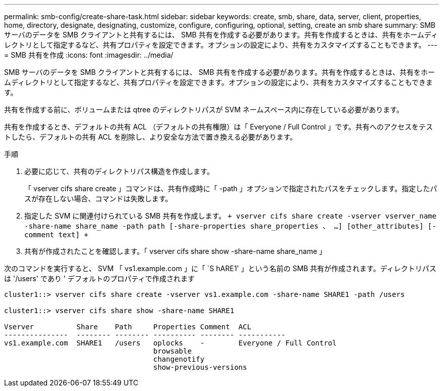 ---
permalink: smb-config/create-share-task.html 
sidebar: sidebar 
keywords: create, smb, share, data, server, client, properties, home, directory, designate, designating, customize, configure, configuring, optional, setting, create an smb share 
summary: SMB サーバのデータを SMB クライアントと共有するには、 SMB 共有を作成する必要があります。共有を作成するときは、共有をホームディレクトリとして指定するなど、共有プロパティを設定できます。オプションの設定により、共有をカスタマイズすることもできます。 
---
= SMB 共有を作成
:icons: font
:imagesdir: ../media/


[role="lead"]
SMB サーバのデータを SMB クライアントと共有するには、 SMB 共有を作成する必要があります。共有を作成するときは、共有をホームディレクトリとして指定するなど、共有プロパティを設定できます。オプションの設定により、共有をカスタマイズすることもできます。

共有を作成する前に、ボリュームまたは qtree のディレクトリパスが SVM ネームスペース内に存在している必要があります。

共有を作成するとき、デフォルトの共有 ACL （デフォルトの共有権限）は「 Everyone / Full Control 」です。共有へのアクセスをテストしたら、デフォルトの共有 ACL を削除し、より安全な方法で置き換える必要があります。

.手順
. 必要に応じて、共有のディレクトリパス構造を作成します。
+
「 vserver cifs share create 」コマンドは、共有作成時に「 -path 」オプションで指定されたパスをチェックします。指定したパスが存在しない場合、コマンドは失敗します。

. 指定した SVM に関連付けられている SMB 共有を作成します。 `+ vserver cifs share create -vserver vserver_name -share-name share_name -path path [-share-properties share_properties 、 ...] [other_attributes] [-comment text] +`
. 共有が作成されたことを確認します。「 vserver cifs share show -share-name share_name 」


次のコマンドを実行すると、 SVM 「 vs1.example.com 」に「 `S hARE1' 」という名前の SMB 共有が作成されます。ディレクトリパスは '/users' であり ' デフォルトのプロパティで作成されます

[listing]
----
cluster1::> vserver cifs share create -vserver vs1.example.com -share-name SHARE1 -path /users

cluster1::> vserver cifs share show -share-name SHARE1

Vserver          Share    Path     Properties Comment  ACL
---------------  -------- -------- ---------- -------- -----------
vs1.example.com  SHARE1   /users   oplocks    -        Everyone / Full Control
                                   browsable
                                   changenotify
                                   show-previous-versions
----
